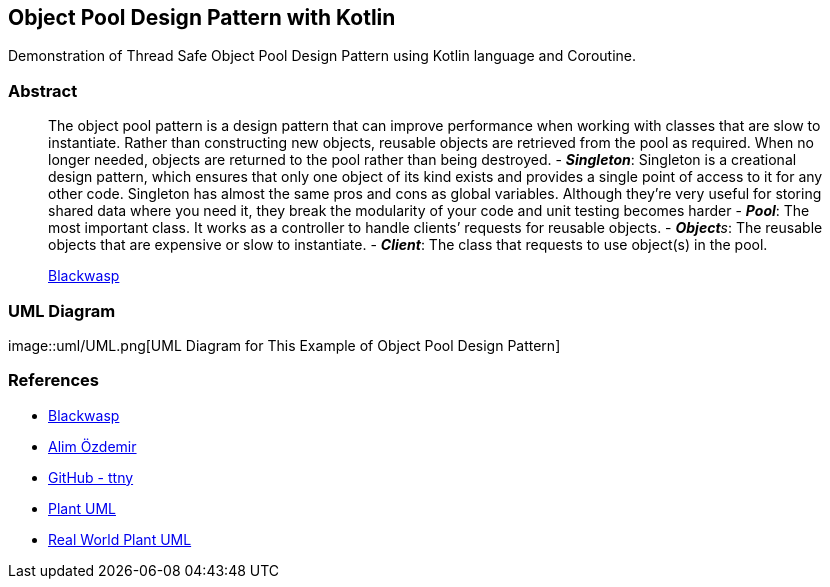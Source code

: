 == Object Pool Design Pattern with Kotlin

Demonstration of Thread Safe Object Pool Design Pattern using Kotlin
language and Coroutine.

=== Abstract

____
The object pool pattern is a design pattern that can improve performance
when working with classes that are slow to instantiate. Rather than
constructing new objects, reusable objects are retrieved from the pool
as required. When no longer needed, objects are returned to the pool
rather than being destroyed. - *_Singleton_*: Singleton is a creational
design pattern, which ensures that only one object of its kind exists
and provides a single point of access to it for any other code.
Singleton has almost the same pros and cons as global variables.
Although they’re very useful for storing shared data where you need it,
they break the modularity of your code and unit testing becomes harder -
*_Pool_*: The most important class. It works as a controller to handle
clients’ requests for reusable objects. - _**Object**s_: The reusable
objects that are expensive or slow to instantiate. - *_Client_*: The
class that requests to use object(s) in the pool.

http://www.blackwasp.co.uk/ObjectPool.aspx[Blackwasp]
____

=== UML Diagram

image::uml/UML.png[UML Diagram for This Example of Object Pool Design
Pattern]

=== References

* http://www.blackwasp.co.uk/ObjectPool.aspx[Blackwasp]
* https://alimozdemir.com/posts/design-pattern-serisi-2-object-pool/[Alim
Özdemir]
* https://github.com/ttnny/object-pool-example[GitHub - ttny]
* https://plantuml.com/[Plant UML]
* https://real-world-plantuml.com/[Real World Plant UML]
